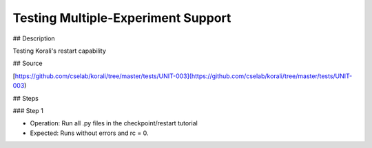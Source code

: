 Testing Multiple-Experiment Support
#################################################################

## Description

Testing Korali's restart capability

## Source

[https://github.com/cselab/korali/tree/master/tests/UNIT-003](https://github.com/cselab/korali/tree/master/tests/UNIT-003)

## Steps

### Step 1

+ Operation: Run all .py files in the checkpoint/restart tutorial
+ Expected: Runs without errors and rc = 0. 

